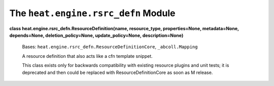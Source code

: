 
The ``heat.engine.rsrc_defn`` Module
====================================

**class heat.engine.rsrc_defn.ResourceDefinition(name, resource_type,
properties=None, metadata=None, depends=None, deletion_policy=None,
update_policy=None, description=None)**

   Bases: ``heat.engine.rsrc_defn.ResourceDefinitionCore``,
   ``_abcoll.Mapping``

   A resource definition that also acts like a cfn template snippet.

   This class exists only for backwards compatibility with existing
   resource plugins and unit tests; it is deprecated and then could be
   replaced with ResourceDefinitionCore as soon as M release.
